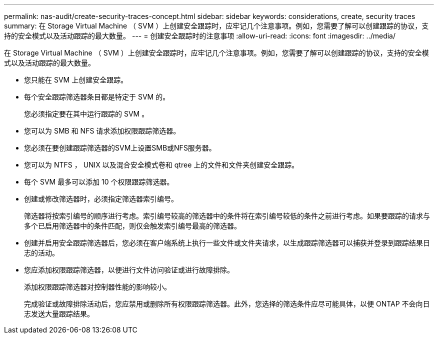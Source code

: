 ---
permalink: nas-audit/create-security-traces-concept.html 
sidebar: sidebar 
keywords: considerations, create, security traces 
summary: 在 Storage Virtual Machine （ SVM ）上创建安全跟踪时，应牢记几个注意事项。例如，您需要了解可以创建跟踪的协议，支持的安全模式以及活动跟踪的最大数量。 
---
= 创建安全跟踪时的注意事项
:allow-uri-read: 
:icons: font
:imagesdir: ../media/


[role="lead"]
在 Storage Virtual Machine （ SVM ）上创建安全跟踪时，应牢记几个注意事项。例如，您需要了解可以创建跟踪的协议，支持的安全模式以及活动跟踪的最大数量。

* 您只能在 SVM 上创建安全跟踪。
* 每个安全跟踪筛选器条目都是特定于 SVM 的。
+
您必须指定要在其中运行跟踪的 SVM 。

* 您可以为 SMB 和 NFS 请求添加权限跟踪筛选器。
* 您必须在要创建跟踪筛选器的SVM上设置SMB或NFS服务器。
* 您可以为 NTFS ， UNIX 以及混合安全模式卷和 qtree 上的文件和文件夹创建安全跟踪。
* 每个 SVM 最多可以添加 10 个权限跟踪筛选器。
* 创建或修改筛选器时，必须指定筛选器索引编号。
+
筛选器将按索引编号的顺序进行考虑。索引编号较高的筛选器中的条件将在索引编号较低的条件之前进行考虑。如果要跟踪的请求与多个已启用筛选器中的条件匹配，则仅会触发索引编号最高的筛选器。

* 创建并启用安全跟踪筛选器后，您必须在客户端系统上执行一些文件或文件夹请求，以生成跟踪筛选器可以捕获并登录到跟踪结果日志的活动。
* 您应添加权限跟踪筛选器，以便进行文件访问验证或进行故障排除。
+
添加权限跟踪筛选器对控制器性能的影响较小。

+
完成验证或故障排除活动后，您应禁用或删除所有权限跟踪筛选器。此外，您选择的筛选条件应尽可能具体，以便 ONTAP 不会向日志发送大量跟踪结果。


